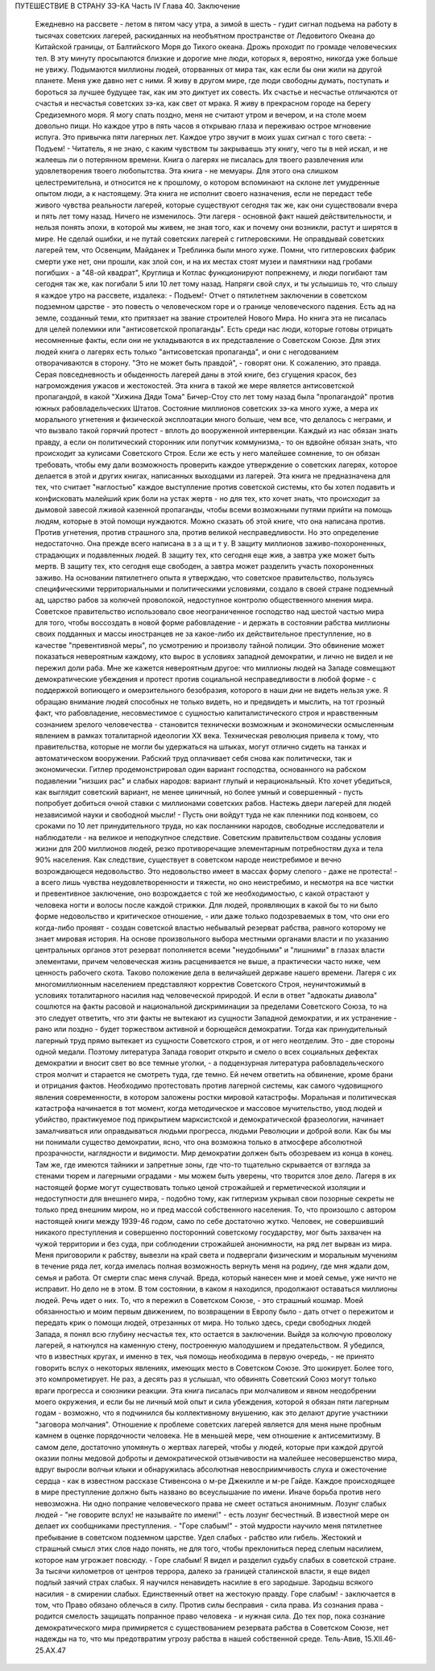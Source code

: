 ПУТЕШЕСТВИЕ В СТРАНУ ЗЭ-КА
Часть IV
Глава 40. Заключение

     Ежедневно на рассвете - летом в пятом часу утра, а зимой в шесть - гудит сигнал подъема на работу в тысячах советских лагерей, раскиданных на необъятном пространстве от Ледовитого Океана до Китайской границы, от Балтийского Моря до Тихого океана. Дрожь проходит по громаде человеческих тел. В эту минуту просыпаются близкие и дорогие мне люди, которых я, вероятно, никогда уже больше не увижу. Подымаются миллионы людей, оторванных от мира так, как если бы они жили на другой планете.
     Меня уже давно нет с ними. Я живу в другом мире, где люди свободны думать, поступать и бороться за лучшее будущее так, как им это диктует их совесть. Их счастье и несчастье отличаются от счастья и несчастья советских зэ-ка, как свет от мрака. Я живу в прекрасном городе на берегу Средиземного моря. Я могу спать поздно, меня не считают утром и вечером, и на столе моем довольно пищи. Но каждое утро в пять часов я открываю глаза и переживаю острое мгновение испуга. Это привычка пяти лагерных лет. Каждое утро звучит в моих ушах сигнал с того света:
     - Подъем! -
     Читатель, я не знаю, с каким чувством ты закрываешь эту книгу, чего ты в ней искал, и не жалеешь ли о потерянном времени. Книга о лагерях не писалась для твоего развлечения или удовлетворения твоего любопытства. Эта книга - не мемуары. Для этого она слишком целестремительна, и относится не к прошлому, о котором вспоминают на склоне лет умудренные опытом люди, а к настоящему. Эта книга не исполнит своего назначения, если не передаст тебе живого чувства реальности лагерей, которые существуют сегодня так же, как они существовали вчера и пять лет тому назад. Ничего не изменилось. Эти лагеря - основной факт нашей действительности, и нельзя понять эпохи, в которой мы живем, не зная того, как и почему они возникли, растут и ширятся в мире.
     Не сделай ошибки, и не путай советских лагерей с гитлеровскими. Не оправдывай советских лагерей тем, что Освенцим, Майданек и Треблинка были много хуже. Помни, что гитлеровских фабрик смерти уже нет, они прошли, как злой сон, и на их местах стоят музеи и памятники над гробами погибших - а "48-ой квадрат", Круглица и Котлас функционируют попрежнему, и люди погибают там сегодня так же, как погибали 5 или 10 лет тому назад. Напряги свой слух, и ты услышишь то, что слышу я каждое утро на рассвете, издалека:
     - Подъем!-
     Отчет о пятилетнем заключении в советском подземном царстве - это повесть о человеческом горе и о границе человеческого падения.
     Есть ад на земле, созданный теми, кто притязает на звание строителей Нового Мира. Но книга эта не писалась для целей полемики или "антисоветской пропаганды". Есть среди нас люди, которые готовы отрицать несомненные факты, если они не укладываются в их представление о Советском Союзе. Для этих людей книга о лагерях есть только "антисоветская пропаганда", и они с негодованием отворачиваются в сторону. "Это не может быть правдой", - говорят они. К сожалению, это правда. Серая повседневность и обыденность лагерей даны в этой книге, без сгущения красок, без нагромождения ужасов и жестокостей.
     Эта книга в такой же мере является антисоветской пропагандой, в какой "Хижина Дяди Тома" Бичер-Стоу сто лет тому назад была "пропагандой" против южных рабовладельческих Штатов. Состояние миллионов советских зэ-ка много хуже, а мера их морального угнетения и физической эксплоатации много больше, чем все, что делалось с неграми, и что вызвало такой горячий протест - вплоть до вооруженной интервенции.
     Каждый из нас обязан знать правду, а если он политический сторонник или попутчик коммунизма,- то он вдвойне обязан знать, что происходит за кулисами Советского Строя. Если же есть у него малейшее сомнение, то он обязан требовать, чтобы ему дали возможность проверить каждое утверждение о советских лагерях, которое делается в этой и других книгах, написанных выходцами из лагерей. Эта книга не предназначена для тех, что считает "наглостью" каждое выступление против советской системы, кто бы хотел подавить и конфисковать малейший крик боли на устах жертв - но для тех, кто хочет знать, что происходит за дымовой завесой лживой казенной пропаганды, чтобы всеми возможными путями прийти на помощь людям, которые в этой помощи нуждаются.
     Можно сказать об этой книге, что она написана против. Против угнетения, против страшного зла, против великой несправедливости. Но это определение недостаточно. Она прежде всего написана в з а щ и т у. В защиту миллионов заживо-похороненных, страдающих и подавленных людей. В защиту тех, кто сегодня еще жив, а завтра уже может быть мертв. В защиту тех, кто сегодня еще свободен, а завтра может разделить участь похороненных заживо.
     На основании пятилетнего опыта я утверждаю, что советское правительство, пользуясь специфическими территориальными и политическими условиями, создало в своей стране подземный ад, царство рабов за колючей проволокой, недоступное контролю общественного мнения мира.
     Советское правительство использовало свое неограниченное господство над шестой частью мира для того, чтобы воссоздать в новой форме рабовладение - и держать в состоянии рабства миллионы своих подданных и массы иностранцев не за какое-либо их действительное преступление, но в качестве "превентивной меры", по усмотрению и произволу тайной полиции. Это обвинение может показаться невероятным каждому, кто вырос в условиях западной демократии, и лично не видел и не пережил доли раба.
     Мне же кажется невероятным другое: что миллионы людей на Западе совмещают демократические убеждения и протест против социальной несправедливости в любой форме - с поддержкой вопиющего и омерзительного безобразия, которого в наши дни не видеть нельзя уже.
     Я обращаю внимание людей способных не только видеть, но и предвидеть и мыслить, на тот грозный факт, что рабовладение, несовместимое с сущностью капиталистического строя и нравственным сознанием зрелого человечества - становится технически возможным и экономически осмысленным явлением в рамках тоталитарной идеологии XX века.
     Техническая революция привела к тому, что правительства, которые не могли бы удержаться на штыках, могут отлично сидеть на танках и автоматическом вооружении. Рабский труд оплачивает себя снова как политически, так и экономически. Гитлер продемонстрировал один вариант господства, основанного на рабском подавлении "низших рас" и слабых народов: вариант глупый и нерациональный. Кто хочет убедиться, как выглядит советский вариант, не менее циничный, но более умный и совершенный - пусть попробует добиться очной ставки с миллионами советских рабов. Настежь двери лагерей для людей независимой науки и свободной мысли! - Пусть они войдут туда не как пленники под конвоем, со сроками по 10 лет принудительного труда, но как посланники народов, свободные исследователи и наблюдатели - на великое и неподкупное следствие.
     Советским правительством созданы условия жизни для 200 миллионов людей, резко противоречащие элементарным потребностям духа и тела 90% населения. Как следствие, существует в советском народе неистребимое и вечно возрождающеся недовольство. Это недовольство имеет в массах форму слепого - даже не протеста! - а всего лишь чувства неудовлетворенности и тяжести, но оно неистребимо, и несмотря на все чистки и превентивное заключение, оно возрождается с той же необходимостью, с какой отрастают у человека ногти и волосы после каждой стрижки. Для людей, проявляющих в какой бы то ни было форме недовольство и критическое отношение, - или даже только подозреваемых в том, что они его когда-либо проявят - создан советской властью небывалый резерват рабства, равного которому не знает мировая история. На основе произвольного выбора местными органами власти и по указанию центральных органов этот резерват пополняется всеми "неудобными" и "лишними" в глазах власти элементами, причем человеческая жизнь расценивается не выше, а практически часто ниже, чем ценность рабочего скота. Таково положение дела в величайшей державе нашего времени. Лагеря с их многомиллионным населением представляют корректив Советского Строя, неуничтожимый в условиях тоталитарного насилия над человеческой природой.
     И если в ответ "адвокаты диавола" сошлются на факты расовой и национальной дискриминации за пределами Советского Союза, то на это следует ответить, что эти факты не вытекают из сущности Западной демократии, и их устранение - рано или поздно - будет торжеством активной и борющейся демократии. Тогда как принудительный лагерный труд прямо вытекает из сущности Советского строя, и от него неотделим. Это - две стороны одной медали. Поэтому литература Запада говорит открыто и смело о всех социальных дефектах демократии и вносит свет во все темные уголки, - а подцензурная литература рабовладельческого строя молчит и старается не смотреть туда, где темно. Ей нечем ответить на обвинение, кроме брани и отрицания фактов.
     Необходимо протестовать против лагерной системы, как самого чудовищного явления современности, в котором заложены ростки мировой катастрофы. Моральная и политическая катастрофа начинается в тот момент, когда методическое и массовое мучительство, увод людей и убийство, практикуемое под прикрытием марксистской и демократической фразеологии, начинает замалчиваться или оправдываться людьми прогресса, людьми Революции и доброй воли.
     Как бы мы ни понимали существо демократии, ясно, что она возможна только в атмосфере абсолютной прозрачности, наглядности и видимости. Мир демократии должен быть обозреваем из конца в конец. Там же, где имеются тайники и запретные зоны, где что-то тщательно скрывается от взгляда за стенами тюрем и лагерными оградами - мы можем быть уверены, что творится злое дело. Лагеря в их настоящей форме могут существовать только ценой строжайшей и герметической изоляции и недоступности для внешнего мира, - подобно тому, как гитлеризм укрывал свои позорные секреты не только пред внешним миром, но и пред массой собственного населения.
     То, что произошло с автором настоящей книги между 1939-46 годом, само по себе достаточно жутко. Человек, не совершивший никакого преступления и совершенно посторонний советскому государству, мог быть захвачен на чужой территории и без суда, при соблюдении строжайшей анонимности, на ряд лет вырван из мира. Меня приговорили к рабству, вывезли на край света и подвергали физическим и моральным мучениям в течение ряда лет, когда имелась полная возможность вернуть меня на родину, где мня ждали дом, семья и работа. От смерти спас меня случай. Вреда, который нанесен мне и моей семье, уже ничто не исправит. Но дело не в этом. В том состоянии, в каком я находился, продолжают оставаться миллионы людей. Речь идет о них.
     То, что я пережил в Советском Союзе, - это страшный кошмар. Моей обязанностью и моим первым движением, по возвращении в Европу было - дать отчет о пережитом и передать крик о помощи людей, отрезанных от мира. Но только здесь, среди свободных людей Запада, я понял всю глубину несчастья тех, кто остается в заключении. Выйдя за колючую проволоку лагерей, я наткнулся на каменную стену, построенную малодушием и предательством.
     Я убедился, что в известных кругах, и именно в тех, чья помощь необходима в первую очередь, - не принято говорить вслух о некоторых явлениях, имеющих место в Советском Союзе. Это шокирует. Более того, это компрометирует. Не раз, а десять раз я услышал, что обвинять Советский Союз могут только враги прогресса и союзники реакции.
     Эта книга писалась при молчаливом и явном неодобрении моего окружения, и если бы не личный мой опыт и сила убеждения, которой я обязан пяти лагерным годам - возможно, что я подчинился бы коллективному внушению, как это делают другие участники "заговора молчания".
     Отношение к проблеме советских лагерей является для меня ныне пробным камнем в оценке порядочности человека. Не в меньшей мере, чем отношение к антисемитизму.
     В самом деле, достаточно упомянуть о жертвах лагерей, чтобы у людей, которые при каждой другой оказии полны медовой доброты и демократической отзывчивости на малейшее несовершенство мира, вдруг выросли волчьи клыки и обнаружилась абсолютная невосприимчивость слуха и ожесточение сердца - как в известном рассказе Стивенсона о м-ре Джекилле и м-ре Гайде.
     Каждое происходящее в мире преступление должно быть названо во всеуслышание по имени. Иначе борьба против него невозможна. Ни одно попрание человеческого права не смеет остаться анонимным. Лозунг слабых людей - "не говорите вслух! не называйте по имени!" - есть лозунг бесчестный. В известной мере он делает их сообщниками преступления.
     - "Горе слабым!" - этой мудрости научило меня пятилетнее пребывание в советском подземном царстве. Удел слабых - рабство или гибель. Жестокий и страшный смысл этих слов надо понять, не для того, чтобы преклониться перед слепым насилием, которое нам угрожает повсюду. - Горе слабым! Я видел и разделил судьбу слабых в советской стране. За тысячи километров от центров террора, далеко за границей сталинской власти, я еще видел подлый заячий страх слабых. Я научился ненавидеть насилие в его зародыше. Зародыш всякого насилия - в смирении слабых.
     Единственный ответ на жестокую правду. Горе слабым! - заключается в том, что Право обязано облечься в силу. Против силы бесправия - сила права. Из сознания права - родится смелость защищать попранное право человека - и нужная сила.
     До тех пор, пока сознание демократического мира примиряется с существованием резервата рабства в Советском Союзе, нет надежды на то, что мы предотвратим угрозу рабства в нашей собственной среде.
     Тель-Авив, 15.XII.46-25.АХ.47
